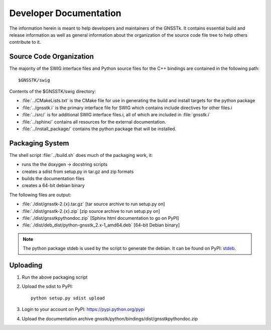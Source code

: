 .. _devdocs_label:

Developer Documentation
=========================================

The information herein is meant to help developers and maintainers of the GNSSTk.
It contains essential build and release information as well as general 
information about the organization of the source code file tree to help others 
contribute to it.


Source Code Organization
****************************************

The majority of the SWIG interface files and Python source files for the C++ 
bindings are contained in the following path: ::

    $GNSSTK/swig

Contents of the $GNSSTK/swig directory:

- :file:`../CMakeLists.txt` is the CMake file for use in generating the build and install targets for the python package
- :file:`../gnsstk.i` is the primary interface file for SWIG which contains include directives for other files.i
- :file:`../src/` is for additional SWIG interface files.i, all of which are included in :file:`gnsstk.i`
- :file:`../sphinx/` contains all resources for the external documentation.
- :file:`../install_package/` contains the python package that will be installed.

Packaging System
*****************************************

The shell script :file:`../build.sh` does much of the packaging work, it:

- runs the the doxygen -> docstring scripts
- creates a sdist from setup.py in tar.gz and zip formats
- builds the documentation files
- creates a 64-bit debian binary

The following files are output:

- :file:`./dist/gnsstk-2.{x}.tar.gz` [tar source archive to run setup.py on]
- :file:`./dist/gnsstk-2.{x}.zip` [zip source archive to run setup.py on]
- :file:`./dist/gnsstkpythondoc.zip` [Sphinx html documentation to go on PyPI]
- :file:`./dist/deb_dist/python-gnsstk_2.x-1_amd64.deb` [64-bit Debian binary]

.. note::
    The python package stdeb is used by the script to generate the debian. It can be found on PyPI: stdeb_.

.. _stdeb: https://pypi.python.org/pypi/stdeb



Uploading
*****************************************

1. Run the above packaging script
2. Upload the sdist to PyPI: ::

        python setup.py sdist upload

3. Login to your account on PyPI: https://pypi.python.org/pypi
4. Upload the documentation archive gnsstk/python/bindings/dist/gnsstkpythondoc.zip
